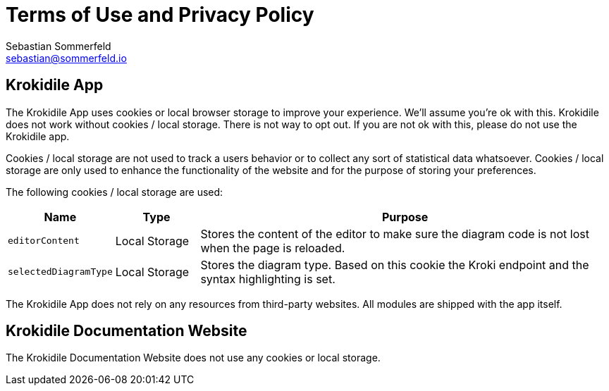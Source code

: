= Terms of Use and Privacy Policy
Sebastian Sommerfeld <sebastian@sommerfeld.io>

== Krokidile App
The Krokidile App uses cookies or local browser storage to improve your experience. We'll assume you're ok with this. Krokidile does not work without cookies / local storage. There is not way to opt out. If you are not ok with this, please do not use the Krokidile app.

Cookies / local storage are not used to track a users behavior or to collect any sort of statistical data whatsoever. Cookies / local storage are only used to enhance the functionality of the website and for the purpose of storing your preferences.

The following cookies  / local storage are used:

[cols="1,1,5", options="header"]
|===
|Name |Type |Purpose
|`editorContent`|Local Storage |Stores the content of the editor to make sure the diagram code is not lost when the page is reloaded.
|`selectedDiagramType`|Local Storage |Stores the diagram type. Based on this cookie the Kroki endpoint and the syntax highlighting is set.
|===

The Krokidile App does not rely on any resources from third-party websites. All modules are shipped with the app itself.

== Krokidile Documentation Website
The Krokidile Documentation Website does not use any cookies or local storage.
